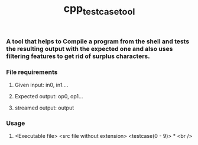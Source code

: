 #+TITLE: cpp_testcase_tool

*** A tool that helps to Compile a program from the shell and tests the resulting output with the expected one and also uses filtering features to get rid of surplus characters.

*** File requirements
**** Given input: in0, in1....
**** Expected output: op0, op1...
**** streamed output: output

*** Usage
**** <Executable file> <src file without extension> <testcase(0 - 9)> * <br />
